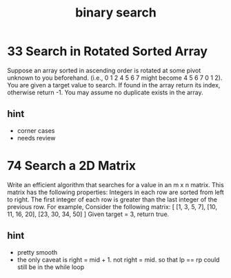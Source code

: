 #+TITLE: binary search 
* 33 Search in Rotated Sorted Array
Suppose an array sorted in ascending order is rotated at some pivot unknown to you beforehand.
(i.e., 0 1 2 4 5 6 7 might become 4 5 6 7 0 1 2).
You are given a target value to search. If found in the array return its index, otherwise return -1.
You may assume no duplicate exists in the array.

** hint 
  - corner cases 
  - needs review 

* 74 Search a 2D Matrix
Write an efficient algorithm that searches for a value in an m x n matrix. This matrix has the following properties:
Integers in each row are sorted from left to right.
The first integer of each row is greater than the last integer of the previous row.
For example,
Consider the following matrix:
[
  [1,   3,  5,  7],
  [10, 11, 16, 20],
  [23, 30, 34, 50]
]
Given target = 3, return true.

** hint 
  - pretty smooth 
  - the only caveat is right = mid + 1. not right = mid. 
    so that lp == rp could still be in the while loop 
